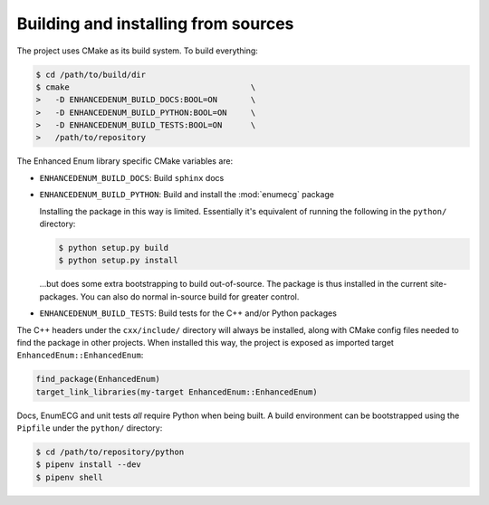 Building and installing from sources
====================================

The project uses CMake as its build system. To build everything:

.. code-block:: console

   $ cd /path/to/build/dir
   $ cmake                                      \
   >   -D ENHANCEDENUM_BUILD_DOCS:BOOL=ON       \
   >   -D ENHANCEDENUM_BUILD_PYTHON:BOOL=ON     \
   >   -D ENHANCEDENUM_BUILD_TESTS:BOOL=ON      \
   >   /path/to/repository

The Enhanced Enum library specific CMake variables are:

- ``ENHANCEDENUM_BUILD_DOCS``: Build ``sphinx`` docs

- ``ENHANCEDENUM_BUILD_PYTHON``: Build and install the :mod:`enumecg`
  package

  Installing the package in this way is limited. Essentially it's
  equivalent of running the following in the ``python/`` directory:

  .. code-block:: console

     $ python setup.py build
     $ python setup.py install

  ...but does some extra bootstrapping to build out-of-source. The
  package is thus installed in the current site-packages. You can also
  do normal in-source build for greater control.

- ``ENHANCEDENUM_BUILD_TESTS``: Build tests for the C++ and/or Python
  packages

The C++ headers under the ``cxx/include/`` directory will always be
installed, along with CMake config files needed to find the package in
other projects. When installed this way, the project is exposed as
imported target ``EnhancedEnum::EnhancedEnum``:

.. code-block:: cmake

   find_package(EnhancedEnum)
   target_link_libraries(my-target EnhancedEnum::EnhancedEnum)

Docs, EnumECG and unit tests *all* require Python when being built. A
build environment can be bootstrapped using the ``Pipfile`` under
the ``python/`` directory:

.. code-block:: console

  $ cd /path/to/repository/python
  $ pipenv install --dev
  $ pipenv shell
